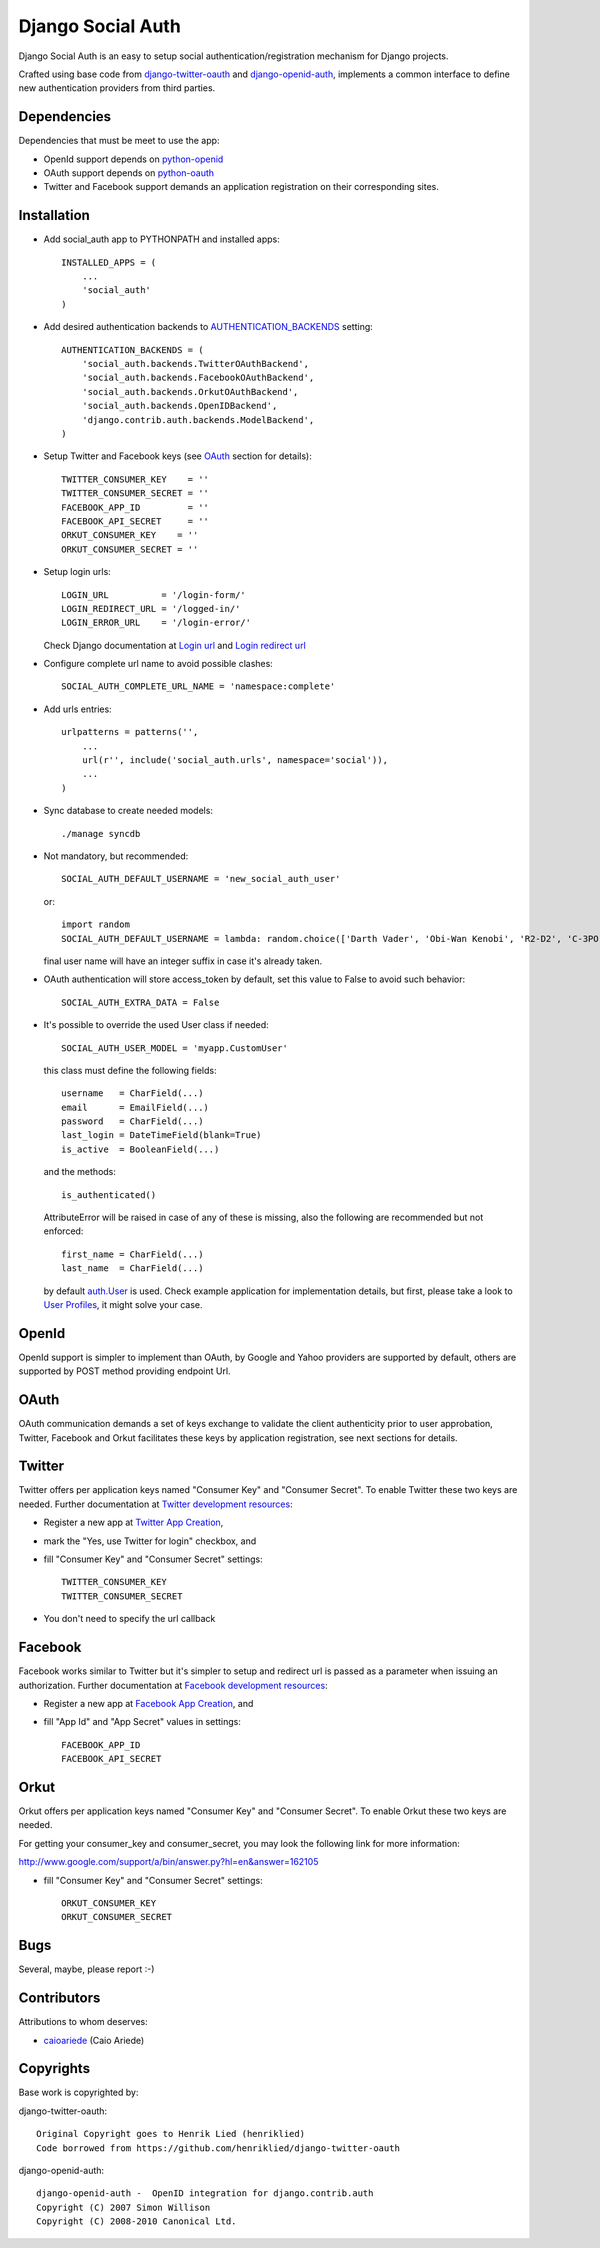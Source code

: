 ==================
Django Social Auth
==================

Django Social Auth is an easy to setup social authentication/registration
mechanism for Django projects.

Crafted using base code from django-twitter-oauth_ and django-openid-auth_,
implements a common interface to define new authentication providers from
third parties.


------------
Dependencies
------------

Dependencies that must be meet to use the app:

- OpenId support depends on python-openid_

- OAuth support depends on python-oauth_

- Twitter and Facebook support demands an application registration
  on their corresponding sites.


------------
Installation
------------

- Add social_auth app to PYTHONPATH and installed apps::

    INSTALLED_APPS = (
        ...
        'social_auth'
    )

- Add desired authentication backends to AUTHENTICATION_BACKENDS_ setting::

    AUTHENTICATION_BACKENDS = (
        'social_auth.backends.TwitterOAuthBackend',
        'social_auth.backends.FacebookOAuthBackend',
        'social_auth.backends.OrkutOAuthBackend',
        'social_auth.backends.OpenIDBackend',
        'django.contrib.auth.backends.ModelBackend',
    )

- Setup Twitter and Facebook keys (see OAuth_ section for details)::

    TWITTER_CONSUMER_KEY    = ''
    TWITTER_CONSUMER_SECRET = ''
    FACEBOOK_APP_ID         = ''
    FACEBOOK_API_SECRET     = ''
    ORKUT_CONSUMER_KEY    = ''
    ORKUT_CONSUMER_SECRET = ''

- Setup login urls::

    LOGIN_URL          = '/login-form/'
    LOGIN_REDIRECT_URL = '/logged-in/'
    LOGIN_ERROR_URL    = '/login-error/'

  Check Django documentation at `Login url`_ and `Login redirect url`_

- Configure complete url name to avoid possible clashes::

    SOCIAL_AUTH_COMPLETE_URL_NAME = 'namespace:complete'

- Add urls entries::

    urlpatterns = patterns('',
        ...
        url(r'', include('social_auth.urls', namespace='social')),
        ...
    )

- Sync database to create needed models::

    ./manage syncdb

- Not mandatory, but recommended::

    SOCIAL_AUTH_DEFAULT_USERNAME = 'new_social_auth_user'

  or::

    import random
    SOCIAL_AUTH_DEFAULT_USERNAME = lambda: random.choice(['Darth Vader', 'Obi-Wan Kenobi', 'R2-D2', 'C-3PO', 'Yoda'])

  final user name will have an integer suffix in case it's already taken.

- OAuth authentication will store access_token by default, set this value
  to False to avoid such behavior::

    SOCIAL_AUTH_EXTRA_DATA = False

- It's possible to override the used User class if needed::

    SOCIAL_AUTH_USER_MODEL = 'myapp.CustomUser'

  this class must define the following fields::

    username   = CharField(...)
    email      = EmailField(...)
    password   = CharField(...)
    last_login = DateTimeField(blank=True)
    is_active  = BooleanField(...)

  and the methods::

    is_authenticated()

  AttributeError will be raised in case of any of these is
  missing, also the following are recommended but not enforced::

    first_name = CharField(...)
    last_name  = CharField(...)

  by default `auth.User`_ is used. Check example application for
  implementation details, but first, please take a look to `User Profiles`_,
  it might solve your case.


------
OpenId
------
OpenId support is simpler to implement than OAuth, by Google and Yahoo 
providers are supported by default, others are supported by POST method
providing endpoint Url.


-----
OAuth
-----
OAuth communication demands a set of keys exchange to validate the client
authenticity prior to user approbation, Twitter, Facebook and Orkut facilitates
these keys by application registration, see next sections for details.


-------
Twitter
-------
Twitter offers per application keys named "Consumer Key" and
"Consumer Secret". To enable Twitter these two keys are needed.
Further documentation at `Twitter development resources`_:

- Register a new app at `Twitter App Creation`_,

- mark the "Yes, use Twitter for login" checkbox, and

- fill "Consumer Key" and "Consumer Secret" settings::

      TWITTER_CONSUMER_KEY
      TWITTER_CONSUMER_SECRET

- You don't need to specify the url callback

--------
Facebook
--------
Facebook works similar to Twitter but it's simpler to setup and
redirect url is passed as a parameter when issuing an authorization.
Further documentation at `Facebook development resources`_:

- Register a new app at `Facebook App Creation`_, and

- fill "App Id" and "App Secret" values in settings::

      FACEBOOK_APP_ID
      FACEBOOK_API_SECRET

-------
Orkut
-------
Orkut offers per application keys named "Consumer Key" and
"Consumer Secret". To enable Orkut these two keys are needed.

For getting your consumer_key and consumer_secret, you may look
the following link for more information:

http://www.google.com/support/a/bin/answer.py?hl=en&answer=162105

- fill "Consumer Key" and "Consumer Secret" settings::

      ORKUT_CONSUMER_KEY
      ORKUT_CONSUMER_SECRET

----
Bugs
----
Several, maybe, please report :-)


------------
Contributors
------------

Attributions to whom deserves:

- caioariede_ (Caio Ariede) 


----------
Copyrights
----------
Base work is copyrighted by:

django-twitter-oauth::

    Original Copyright goes to Henrik Lied (henriklied)
    Code borrowed from https://github.com/henriklied/django-twitter-oauth

django-openid-auth::

    django-openid-auth -  OpenID integration for django.contrib.auth
    Copyright (C) 2007 Simon Willison
    Copyright (C) 2008-2010 Canonical Ltd.

.. _django-twitter-oauth: https://github.com/henriklied/django-twitter-oauth
.. _django-openid-auth: https://launchpad.net/django-openid-auth
.. _python-openid: http://pypi.python.org/pypi/python-openid/
.. _python-oauth: https://github.com/leah/python-oauth
.. _Login url: http://docs.djangoproject.com/en/dev/ref/settings/?from=olddocs#login-url
.. _Login redirect url: http://docs.djangoproject.com/en/dev/ref/settings/?from=olddocs#login-redirect-url
.. _Twitter development resources: http://dev.twitter.com/pages/auth
.. _Twitter App Creation: http://twitter.com/apps/new
.. _dnsmasq: http://www.thekelleys.org.uk/dnsmasq/doc.html
.. _Facebook development resources: http://developers.facebook.com/docs/authentication/
.. _Facebook App Creation: http://developers.facebook.com/setup/
.. _AUTHENTICATION_BACKENDS: http://docs.djangoproject.com/en/dev/ref/settings/?from=olddocs#authentication-backends
.. _auth.User: http://code.djangoproject.com/browser/django/trunk/django/contrib/auth/models.py#L186
.. _User Profiles: http://www.djangobook.com/en/1.0/chapter12/#cn222
.. _caioariede: https://github.com/caioariede
